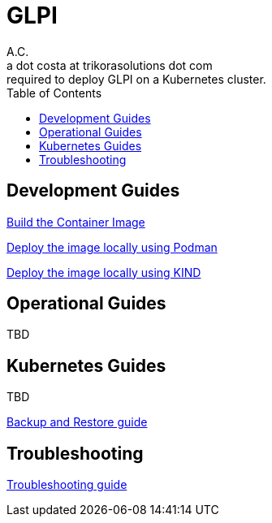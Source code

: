 = GLPI
A.C. <a dot costa at trikorasolutions dot com>
:Date:      {docdate}
:Revision:  1
:table-caption: Table
:toc: left
:toc-title: Table of Contents
:icons: font
:source-highlighter: rouge
:description: The aim of this project is to implement the infrastructure 
required to deploy GLPI on a Kubernetes cluster.
ifdef::env-github[]
:tip-caption: :bulb:
:note-caption: :information_source:
:important-caption: :heavy_exclamation_mark:
:caution-caption: :fire:
:warning-caption: :warning:
endif::[]

== Development Guides

link:build.adoc[Build the Container Image]

link:deployPodman.adoc[Deploy the image locally using Podman]

link:deployKind.adoc[Deploy the image locally using KIND]

== Operational Guides

TBD

== Kubernetes Guides

TBD

link:k8s/backupNrestore.adoc[Backup and Restore guide]

== Troubleshooting

link:troubleshooting.adoc[Troubleshooting guide]